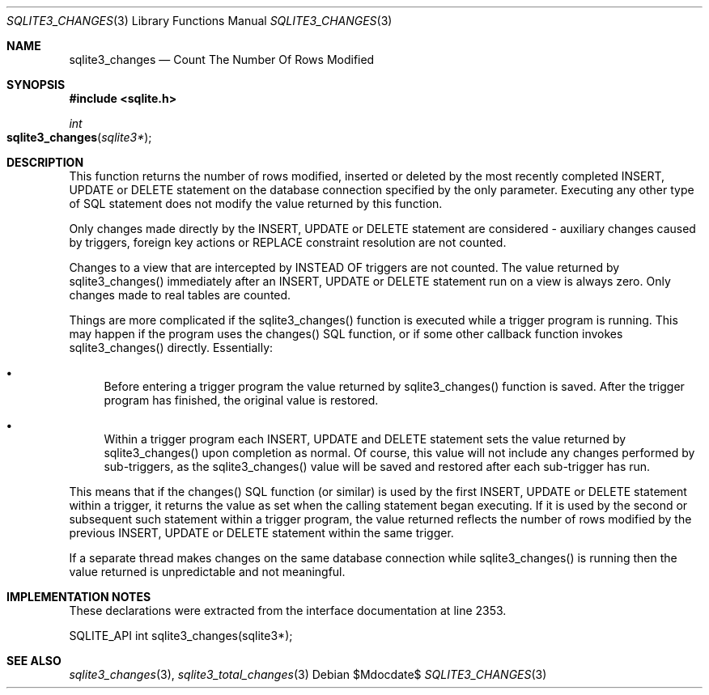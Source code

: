 .Dd $Mdocdate$
.Dt SQLITE3_CHANGES 3
.Os
.Sh NAME
.Nm sqlite3_changes
.Nd Count The Number Of Rows Modified
.Sh SYNOPSIS
.In sqlite.h
.Ft int
.Fo sqlite3_changes
.Fa "sqlite3*"
.Fc
.Sh DESCRIPTION
This function returns the number of rows modified, inserted or deleted
by the most recently completed INSERT, UPDATE or DELETE statement on
the database connection specified by the only parameter.
Executing any other type of SQL statement does not modify the value
returned by this function.
.Pp
Only changes made directly by the INSERT, UPDATE or DELETE statement
are considered - auxiliary changes caused by triggers, foreign key actions
or REPLACE constraint resolution are not counted.
.Pp
Changes to a view that are intercepted by INSTEAD OF triggers
are not counted.
The value returned by sqlite3_changes() immediately after an INSERT,
UPDATE or DELETE statement run on a view is always zero.
Only changes made to real tables are counted.
.Pp
Things are more complicated if the sqlite3_changes() function is executed
while a trigger program is running.
This may happen if the program uses the changes() SQL function,
or if some other callback function invokes sqlite3_changes() directly.
Essentially: 
.Bl -bullet
.It
Before entering a trigger program the value returned by sqlite3_changes()
function is saved.
After the trigger program has finished, the original value is restored.
.It
Within a trigger program each INSERT, UPDATE and DELETE statement sets
the value returned by sqlite3_changes() upon completion as normal.
Of course, this value will not include any changes performed by sub-triggers,
as the sqlite3_changes() value will be saved and restored after each
sub-trigger has run.
.El
.Pp
This means that if the changes() SQL function (or similar) is used
by the first INSERT, UPDATE or DELETE statement within a trigger, it
returns the value as set when the calling statement began executing.
If it is used by the second or subsequent such statement within a trigger
program, the value returned reflects the number of rows modified by
the previous INSERT, UPDATE or DELETE statement within the same trigger.
.Pp
If a separate thread makes changes on the same database connection
while sqlite3_changes() is running then the value
returned is unpredictable and not meaningful.
.Pp
.Sh IMPLEMENTATION NOTES
These declarations were extracted from the
interface documentation at line 2353.
.Bd -literal
SQLITE_API int sqlite3_changes(sqlite3*);
.Ed
.Sh SEE ALSO
.Xr sqlite3_changes 3 ,
.Xr sqlite3_total_changes 3
